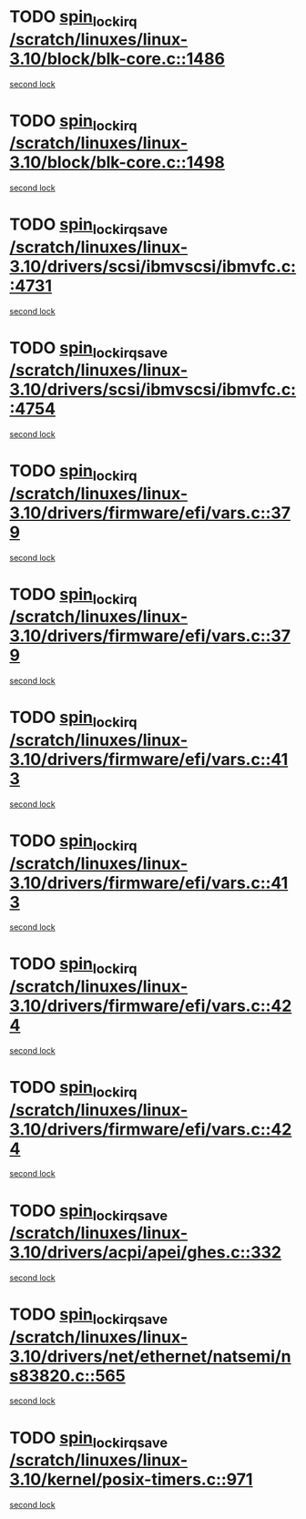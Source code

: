 * TODO [[view:/scratch/linuxes/linux-3.10/block/blk-core.c::face=ovl-face1::linb=1486::colb=2::cole=15][spin_lock_irq /scratch/linuxes/linux-3.10/block/blk-core.c::1486]]
[[view:/scratch/linuxes/linux-3.10/block/blk-core.c::face=ovl-face2::linb=1567::colb=2::cole=15][second lock]]
* TODO [[view:/scratch/linuxes/linux-3.10/block/blk-core.c::face=ovl-face1::linb=1498::colb=1::cole=14][spin_lock_irq /scratch/linuxes/linux-3.10/block/blk-core.c::1498]]
[[view:/scratch/linuxes/linux-3.10/block/blk-core.c::face=ovl-face2::linb=1567::colb=2::cole=15][second lock]]
* TODO [[view:/scratch/linuxes/linux-3.10/drivers/scsi/ibmvscsi/ibmvfc.c::face=ovl-face1::linb=4731::colb=1::cole=18][spin_lock_irqsave /scratch/linuxes/linux-3.10/drivers/scsi/ibmvscsi/ibmvfc.c::4731]]
[[view:/scratch/linuxes/linux-3.10/drivers/scsi/ibmvscsi/ibmvfc.c::face=ovl-face2::linb=4754::colb=4::cole=21][second lock]]
* TODO [[view:/scratch/linuxes/linux-3.10/drivers/scsi/ibmvscsi/ibmvfc.c::face=ovl-face1::linb=4754::colb=4::cole=21][spin_lock_irqsave /scratch/linuxes/linux-3.10/drivers/scsi/ibmvscsi/ibmvfc.c::4754]]
[[view:/scratch/linuxes/linux-3.10/drivers/scsi/ibmvscsi/ibmvfc.c::face=ovl-face2::linb=4754::colb=4::cole=21][second lock]]
* TODO [[view:/scratch/linuxes/linux-3.10/drivers/firmware/efi/vars.c::face=ovl-face1::linb=379::colb=1::cole=14][spin_lock_irq /scratch/linuxes/linux-3.10/drivers/firmware/efi/vars.c::379]]
[[view:/scratch/linuxes/linux-3.10/drivers/firmware/efi/vars.c::face=ovl-face2::linb=413::colb=5::cole=18][second lock]]
* TODO [[view:/scratch/linuxes/linux-3.10/drivers/firmware/efi/vars.c::face=ovl-face1::linb=379::colb=1::cole=14][spin_lock_irq /scratch/linuxes/linux-3.10/drivers/firmware/efi/vars.c::379]]
[[view:/scratch/linuxes/linux-3.10/drivers/firmware/efi/vars.c::face=ovl-face2::linb=424::colb=4::cole=17][second lock]]
* TODO [[view:/scratch/linuxes/linux-3.10/drivers/firmware/efi/vars.c::face=ovl-face1::linb=413::colb=5::cole=18][spin_lock_irq /scratch/linuxes/linux-3.10/drivers/firmware/efi/vars.c::413]]
[[view:/scratch/linuxes/linux-3.10/drivers/firmware/efi/vars.c::face=ovl-face2::linb=413::colb=5::cole=18][second lock]]
* TODO [[view:/scratch/linuxes/linux-3.10/drivers/firmware/efi/vars.c::face=ovl-face1::linb=413::colb=5::cole=18][spin_lock_irq /scratch/linuxes/linux-3.10/drivers/firmware/efi/vars.c::413]]
[[view:/scratch/linuxes/linux-3.10/drivers/firmware/efi/vars.c::face=ovl-face2::linb=424::colb=4::cole=17][second lock]]
* TODO [[view:/scratch/linuxes/linux-3.10/drivers/firmware/efi/vars.c::face=ovl-face1::linb=424::colb=4::cole=17][spin_lock_irq /scratch/linuxes/linux-3.10/drivers/firmware/efi/vars.c::424]]
[[view:/scratch/linuxes/linux-3.10/drivers/firmware/efi/vars.c::face=ovl-face2::linb=413::colb=5::cole=18][second lock]]
* TODO [[view:/scratch/linuxes/linux-3.10/drivers/firmware/efi/vars.c::face=ovl-face1::linb=424::colb=4::cole=17][spin_lock_irq /scratch/linuxes/linux-3.10/drivers/firmware/efi/vars.c::424]]
[[view:/scratch/linuxes/linux-3.10/drivers/firmware/efi/vars.c::face=ovl-face2::linb=424::colb=4::cole=17][second lock]]
* TODO [[view:/scratch/linuxes/linux-3.10/drivers/acpi/apei/ghes.c::face=ovl-face1::linb=332::colb=3::cole=20][spin_lock_irqsave /scratch/linuxes/linux-3.10/drivers/acpi/apei/ghes.c::332]]
[[view:/scratch/linuxes/linux-3.10/drivers/acpi/apei/ghes.c::face=ovl-face2::linb=332::colb=3::cole=20][second lock]]
* TODO [[view:/scratch/linuxes/linux-3.10/drivers/net/ethernet/natsemi/ns83820.c::face=ovl-face1::linb=565::colb=2::cole=19][spin_lock_irqsave /scratch/linuxes/linux-3.10/drivers/net/ethernet/natsemi/ns83820.c::565]]
[[view:/scratch/linuxes/linux-3.10/drivers/net/ethernet/natsemi/ns83820.c::face=ovl-face2::linb=577::colb=3::cole=20][second lock]]
* TODO [[view:/scratch/linuxes/linux-3.10/kernel/posix-timers.c::face=ovl-face1::linb=971::colb=1::cole=18][spin_lock_irqsave /scratch/linuxes/linux-3.10/kernel/posix-timers.c::971]]
[[view:/scratch/linuxes/linux-3.10/kernel/posix-timers.c::face=ovl-face2::linb=971::colb=1::cole=18][second lock]]
